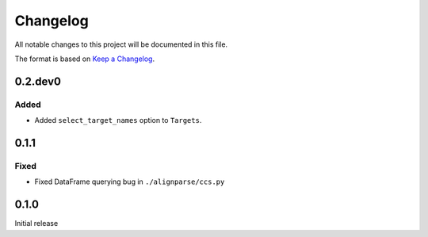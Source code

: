 =========
Changelog
=========

All notable changes to this project will be documented in this file.

The format is based on `Keep a Changelog <https://keepachangelog.com>`_.

0.2.dev0
--------

Added
+++++
* Added ``select_target_names`` option to ``Targets``.

0.1.1
---------------------------

Fixed
++++++
* Fixed DataFrame querying bug in ``./alignparse/ccs.py``

0.1.0
---------------------------
Initial release

